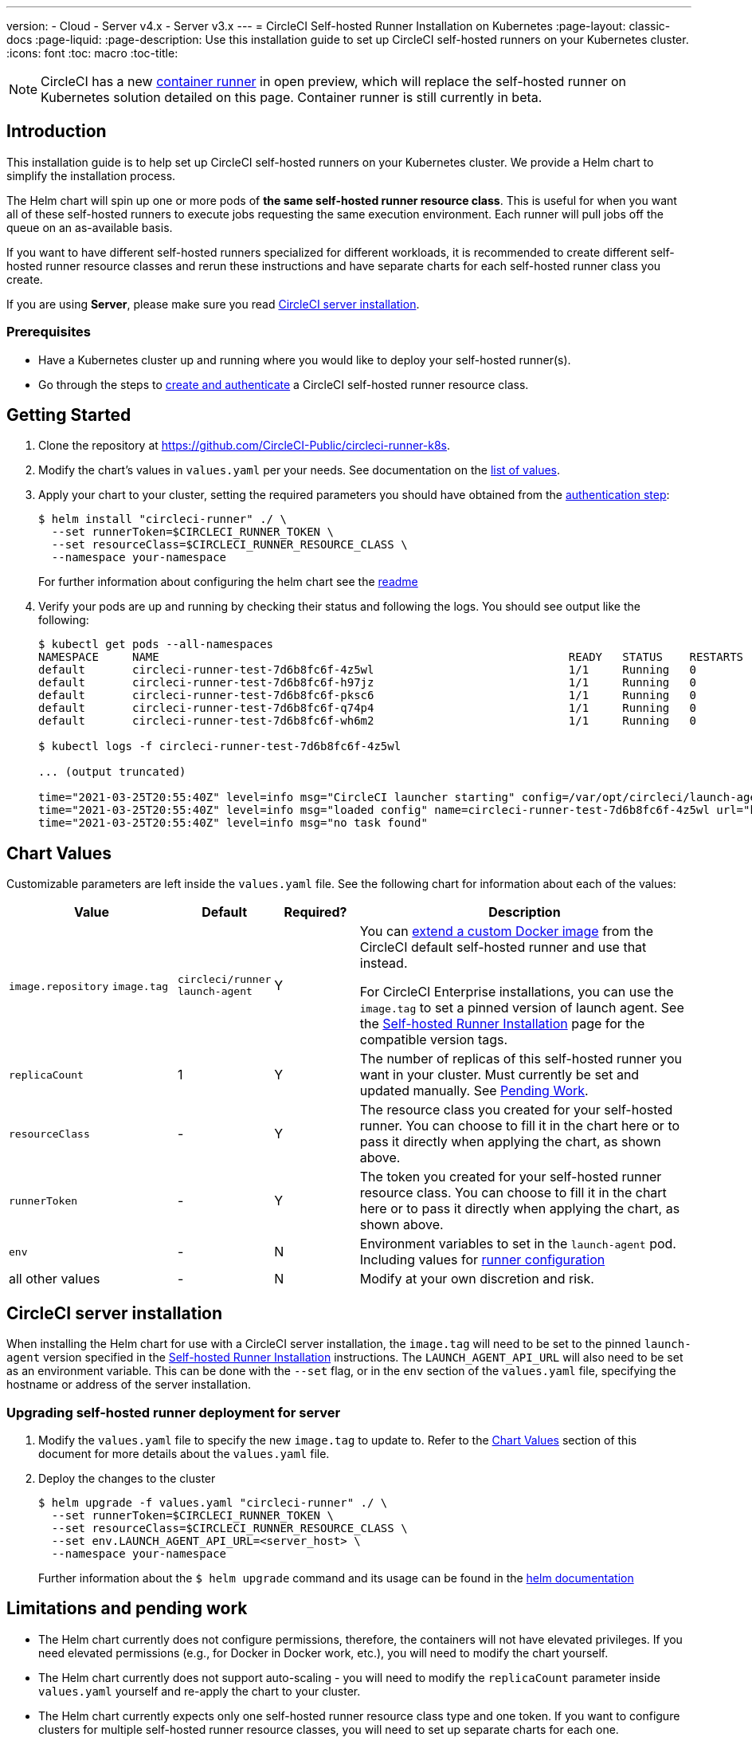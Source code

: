 ---
version:
- Cloud
- Server v4.x
- Server v3.x
---
= CircleCI Self-hosted Runner Installation on Kubernetes
:page-layout: classic-docs
:page-liquid:
:page-description: Use this installation guide to set up CircleCI self-hosted runners on your Kubernetes cluster.
:icons: font
:toc: macro
:toc-title:

toc::[]

NOTE: CircleCI has a new <<container-runner#,container runner>> in open preview, which will replace the self-hosted runner on Kubernetes solution detailed on this page. Container runner is still currently in beta.

[#introduction]
== Introduction

This installation guide is to help set up CircleCI self-hosted runners on your Kubernetes cluster. We provide a Helm chart to simplify the installation process.

The Helm chart will spin up one or more pods of *the same self-hosted runner resource class*. This is useful for when you want all of these self-hosted runners to execute jobs requesting the same execution environment. Each runner will pull jobs off the queue on an as-available basis.

If you want to have different self-hosted runners specialized for different workloads, it is recommended to create different self-hosted runner resource classes and rerun these instructions and have separate charts for each self-hosted runner class you create.

If you are using **Server**, please make sure you read <<circleci-server-installation, CircleCI server installation>>.

[#prerequisites]
=== Prerequisites
* Have a Kubernetes cluster up and running where you would like to deploy your self-hosted runner(s).
* Go through the steps to <<runner-installation-cli#command-line-installation,create and authenticate>> a CircleCI self-hosted runner resource class.

[#getting-started]
== Getting Started
. Clone the repository at https://github.com/CircleCI-Public/circleci-runner-k8s.
. Modify the chart's values in `+values.yaml+` per your needs. See documentation on the <<chart-values,list of values>>.
. Apply your chart to your cluster, setting the required parameters you should have obtained from the <<runner-installation#authentication,authentication step>>:
+
```shell
$ helm install "circleci-runner" ./ \
  --set runnerToken=$CIRCLECI_RUNNER_TOKEN \
  --set resourceClass=$CIRCLECI_RUNNER_RESOURCE_CLASS \
  --namespace your-namespace
```
+

For further information about configuring the helm chart see the https://github.com/CircleCI-Public/circleci-runner-k8s#setup[readme] 

. Verify your pods are up and running by checking their status and following the logs. You should see output like the following:
+
```shell
$ kubectl get pods --all-namespaces
NAMESPACE     NAME                                                             READY   STATUS    RESTARTS   AGE
default       circleci-runner-test-7d6b8fc6f-4z5wl                             1/1     Running   0          28h
default       circleci-runner-test-7d6b8fc6f-h97jz                             1/1     Running   0          28h
default       circleci-runner-test-7d6b8fc6f-pksc6                             1/1     Running   0          28h
default       circleci-runner-test-7d6b8fc6f-q74p4                             1/1     Running   0          28h
default       circleci-runner-test-7d6b8fc6f-wh6m2                             1/1     Running   0          28h

$ kubectl logs -f circleci-runner-test-7d6b8fc6f-4z5wl

... (output truncated)

time="2021-03-25T20:55:40Z" level=info msg="CircleCI launcher starting" config=/var/opt/circleci/launch-agent-config.yaml
time="2021-03-25T20:55:40Z" level=info msg="loaded config" name=circleci-runner-test-7d6b8fc6f-4z5wl url="https://runner.circleci.com"
time="2021-03-25T20:55:40Z" level=info msg="no task found"
```

[#chart-values]
== Chart Values

Customizable parameters are left inside the `+values.yaml+` file. See the following chart for information about each of the values:

[.table]
[cols=4*, options="header"]
[cols="2,1,1,4"]
|===
| Value             | Default   | Required? | Description

| `+image.repository+`
`+image.tag+`
| `+circleci/runner+`
`+launch-agent+`
| Y
| You can xref:runner-installation-docker.adoc[extend a custom Docker image] from the CircleCI default self-hosted runner and use that instead.

For CircleCI Enterprise installations, you can use the `+image.tag+` to set a pinned version of launch agent. See the xref:runner-installation-cli.adoc#self-hosted-runners-for-server-compatibility[Self-hosted Runner Installation] page for the compatible version tags.

| `+replicaCount+`  | 1         | Y         | The number of replicas of this self-hosted runner you want in your cluster. Must currently be set and updated manually. See <<limitationspending-work,Pending Work>>.

| `+resourceClass+` | -         | Y         | The resource class you created for your self-hosted runner. You can choose to fill it in the chart here or to pass it directly when applying the chart, as shown above.

| `+runnerToken+`   | -         | Y         | The token you created for your self-hosted runner resource class. You can choose to fill it in the chart here or to pass it directly when applying the chart, as shown above.

| `+env+`           | -         | N         | Environment variables to set in the `launch-agent` pod. Including values for xref:runner-config-reference.adoc[runner configuration] 

| all other values  | -         | N         | Modify at your own discretion and risk.

|===

[#circleci-server-installation]
== CircleCI server installation

When installing the Helm chart for use with a CircleCI server installation, the `+image.tag+` will need to be set to the pinned `launch-agent` version specified in the xref:runner-installation-cli.adoc#self-hosted-runners-for-server-compatibility[Self-hosted Runner Installation] instructions. The `LAUNCH_AGENT_API_URL` will also need to be set as an environment variable. This can be done with the `--set` flag, or in the `env` section of the `values.yaml` file, specifying the hostname or address of the server installation.

[#upgrading-self-hosted-runner-deployment-for-server]
=== Upgrading self-hosted runner deployment for server

. Modify the `+values.yaml+` file to specify the new `+image.tag+` to update to. Refer to the <<Chart Values>> section of this document for more details about the `+values.yaml+` file.
. Deploy the changes to the cluster 
+
```shell
$ helm upgrade -f values.yaml "circleci-runner" ./ \
  --set runnerToken=$CIRCLECI_RUNNER_TOKEN \
  --set resourceClass=$CIRCLECI_RUNNER_RESOURCE_CLASS \
  --set env.LAUNCH_AGENT_API_URL=<server_host> \
  --namespace your-namespace
```
+

Further information about the `$ helm upgrade` command and its usage can be found in the https://helm.sh/docs/helm/helm_upgrade/[helm documentation]

[#limitations-and-pending-work]
== Limitations and pending work
* The Helm chart currently does not configure permissions, therefore, the containers will not have elevated privileges. If you need elevated permissions (e.g., for Docker in Docker work, etc.), you will need to modify the chart yourself.
* The Helm chart currently does not support auto-scaling - you will need to modify the `+replicaCount+` parameter inside `+values.yaml+` yourself and re-apply the chart to your cluster.
* The Helm chart currently expects only one self-hosted runner resource class type and one token. If you want to configure clusters for multiple self-hosted runner resource classes, you will need to set up separate charts for each one.
